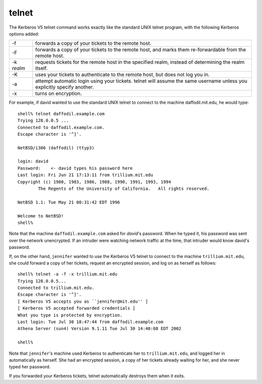 telnet
======

The Kerberos V5 telnet command works exactly like the standard UNIX
telnet program, with the following Kerberos options added:

============== ==========================================================================================================================
-f             forwards a copy of your tickets to the remote host.
-F             forwards a copy of your tickets to the remote host, and marks them re-forwardable from the remote host.
-k *realm*     requests tickets for the remote host in the specified realm, instead of determining the realm itself.
-K             uses your tickets to authenticate to the remote host, but does not log you in.
-a             attempt automatic login using your tickets. telnet will assume the same username unless you explicitly specify another.
-x             turns on encryption.
============== ==========================================================================================================================

For example, if david wanted to use the standard UNIX telnet to
connect to the machine daffodil.mit.edu, he would type::

    shell% telnet daffodil.example.com
    Trying 128.0.0.5 ...
    Connected to daffodil.example.com.
    Escape character is '^]'.

    NetBSD/i386 (daffodil) (ttyp3)

    login: david
    Password:    <- david types his password here
    Last login: Fri Jun 21 17:13:11 from trillium.mit.edu
    Copyright (c) 1980, 1983, 1986, 1988, 1990, 1991, 1993, 1994
            The Regents of the University of California.   All rights reserved.

    NetBSD 1.1: Tue May 21 00:31:42 EDT 1996

    Welcome to NetBSD!
    shell%

Note that the machine ``daffodil.example.com`` asked for *david*'s
password. When he typed it, his password was sent over the network
unencrypted.  If an intruder were watching network traffic at the
time, that intruder would know david's password.

If, on the other hand, ``jennifer`` wanted to use the Kerberos V5
telnet to connect to the machine ``trillium.mit.edu``, she could
forward a copy of her tickets, request an encrypted session, and log
on as herself as follows::

    shell% telnet -a -f -x trillium.mit.edu
    Trying 128.0.0.5...
    Connected to trillium.mit.edu.
    Escape character is '^]'.
    [ Kerberos V5 accepts you as ``jennifer@mit.edu'' ]
    [ Kerberos V5 accepted forwarded credentials ]
    What you type is protected by encryption.
    Last login: Tue Jul 30 18:47:44 from daffodil.example.com
    Athena Server (sun4) Version 9.1.11 Tue Jul 30 14:40:08 EDT 2002

    shell%

Note that ``jennifer``'s machine used Kerberos to authenticate her to
``trillium.mit.edu``, and logged her in automatically as herself.  She
had an encrypted session, a copy of her tickets already waiting for
her, and she never typed her password.

If you forwarded your Kerberos tickets, telnet automatically destroys
them when it exits.
